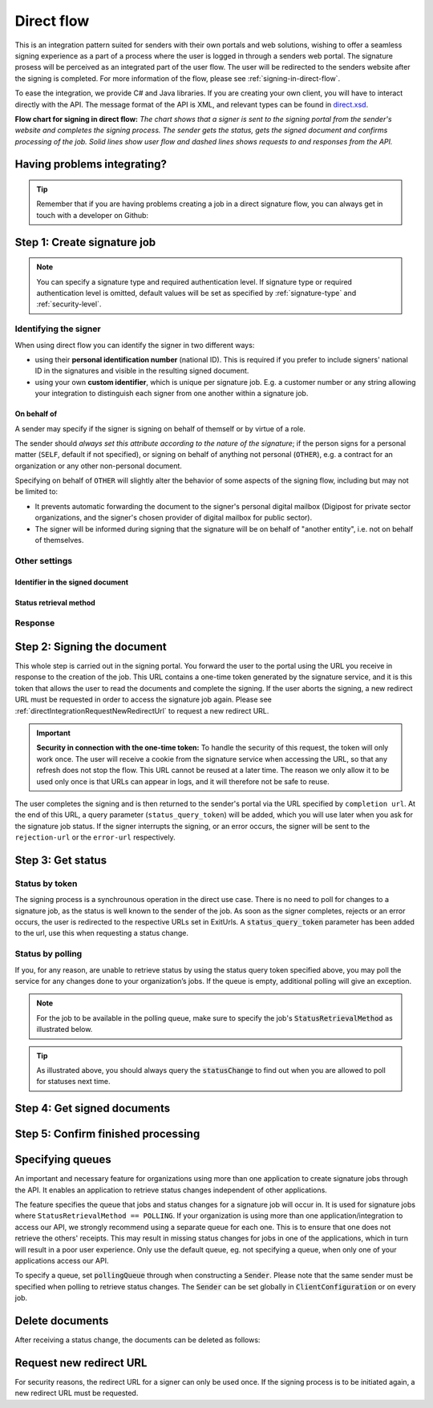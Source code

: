.. _direct-flow:

Direct flow
****************************

This is an integration pattern suited for senders with their own portals and web solutions, wishing to offer a seamless signing experience as a part of a process where the user is logged in through a senders web portal. The signature prosess will be perceived as an integrated part of the user flow. The user will be redirected to the senders website after the signing is completed. For more information of the flow, please see :ref:`signing-in-direct-flow`.

To ease the integration, we provide C# and Java libraries. If you are creating your own client, you will have to interact directly with the API. The message format of the API is XML, and relevant types can be found in `direct.xsd <https://github.com/digipost/signature-api-specification/blob/master/schema/xsd/direct.xsd>`_.

|direkteflytskjema|

**Flow chart for signing in direct flow:** *The chart shows that a signer is sent to the signing portal from the sender's website and completes the signing process. The sender gets the status, gets the signed document and confirms processing of the job. Solid lines show user flow and dashed lines shows requests to and responses from the API.*

Having problems integrating?
==============================

..  TIP::
    Remember that if you are having problems creating a job in a direct signature flow, you can always get in touch with a developer on Github:

    ..  tabs::

        ..  group-tab:: C#

            Get help for your `C# integration here <https://github.com/digipost/signature-api-client-dotnet/issues>`_.

        ..  group-tab:: Java

            Get help for your `Java integration here <https://github.com/digipost/signature-api-client-java/issues>`_.

        ..  group-tab:: HTTP

            Get help for your `HTTP integration here <https://github.com/digipost/signature-api-specification/issues>`_.

.. _directIntegrationStep1:

Step 1: Create signature job
===============================

..  tabs::

    .. group-tab:: C#

        ..  code-block:: c#

            ClientConfiguration clientConfiguration = null; //As initialized earlier
            var directClient = new DirectClient(clientConfiguration);

            var documentsToSign = new List<Document>
            {
                new Document(
                    "Document title",
                    FileType.Pdf,
                    @"C:\Path\ToDocument\File.pdf")
            };

            var exitUrls = new ExitUrls(
                new Uri("http://redirectUrl.no/onCompletion"),
                new Uri("http://redirectUrl.no/onCancellation"),
                new Uri("http://redirectUrl.no/onError")
            );

            var signers = new List<Signer>
            {
                new Signer(new PersonalIdentificationNumber("12345678910")),
                new Signer(new PersonalIdentificationNumber("10987654321"))
            };

            var job = new Job("Job title", documentsToSign, signers, "SendersReferenceToSignatureJob", exitUrls);

            var directJobResponse = await directClient.Create(job);

    ..  group-tab:: Java

        ..  code-block:: java

            ClientConfiguration clientConfiguration = null; // As initialized earlier
            DirectClient client = new DirectClient(clientConfiguration);

            byte[] document1Bytes = null; // Load document bytes
            byte[] document2Bytes = null; // Load document bytes
            List<DirectDocument> documents = Arrays.asList(
                    DirectDocument.builder("Document 1 title", document1Bytes).build(),
                    DirectDocument.builder("Document 2 title", document2Bytes).build());

            List<DirectSigner> signers = Collections.singletonList(DirectSigner
                    .withPersonalIdentificationNumber("12345678910")
                    .build());

            ExitUrls exitUrls = ExitUrls.of(
                    URI.create("http://sender.org/onCompletion"),
                    URI.create("http://sender.org/onRejection"),
                    URI.create("http://sender.org/onError"));

            DirectJob job = DirectJob
                    .builder("Job title", documents, signers, exitUrls)
                    .build();

            DirectJobResponse jobResponse = client.create(job);

    ..  group-tab:: HTTP

        The flow starts when the sender sends a request to create the signature job to the API. This request is a `multipart message <https://en.wikipedia.org/wiki/MIME#Multipart_messages>`_ comprised of a document bundle part and a metadata part.

        - The request is a ``HTTP POST`` to the resource ``api.<environment>.signering.posten.no/api/<organization-number>/direct/signature-jobs``, where ``<environment>`` is ``difitest`` or just remove the environment part for the production environment.
        - The document bundle is added to the multipart message with ``application/octet-stream`` as media type. See :ref:`information-about-document-package` for more information on the document bundle.
        - The metadata in the multipart request is defined by the ``direct-signature-job-request`` element. These are added with media type ``application/xml``.

        The following example shows the metadata for a signature job:

        ..  code-block:: xml

            <?xml version="1.0" encoding="UTF-8" standalone="yes"?>
            <direct-signature-job-request xmlns="http://signering.posten.no/schema/v1">
               <reference>123-ABC</reference>
               <exit-urls>
                   <completion-url>https://www.sender.org/completed</completion-url>
                   <rejection-url>https://www.sender.org/rejected</rejection-url>
                   <error-url>https://www.sender.org/failed</error-url>
               </exit-urls>
               <polling-queue>custom-queue</polling-queue>
            </direct-signature-job-request>

        A part of the metadata is a set of URLs defined by the element ``exit-urls``. These URLs will be used by the signature service to redirect the signer back to the sender's portal after completing the signing. The following three URLs must be defined:

        -  **completion-url:** The signer is sent here after a successful signing process.
        -  **rejection-url:** The signer is sent here if *he or she chooses* to cancel the signing process.
        -  **error-url:** The signer is sent here if something fails during the signing process. This *is not* a result of a user action.

        The following is an example of the ``manifest.xml`` from the document bundle:

        ..  code-block:: xml

            <?xml version="1.0" encoding="UTF-8" standalone="yes"?>
            <direct-signature-job-manifest xmlns="http://signering.posten.no/schema/v1">
                <signer>
                   <personal-identification-number>12345678910</personal-identification-number>
                   <signature-type>ADVANCED_ELECTRONIC_SIGNATURE</signature-type>
                   <on-behalf-of>SELF</on-behalf-of>
                </signer>
                <sender>
                   <organization-number>123456789</organization-number>
                </sender>
                <title>Tittel på oppdrag</title>
                <description>Informativ beskrivelse av oppdraget</description>
                <documents>
                    <document href="document.pdf" mime="application/pdf">
                        <title>Tittel på dokument</title>
                    </document>
                </documents>
                <required-authentication>3</required-authentication>
                <identifier-in-signed-documents>PERSONAL_IDENTIFICATION_NUMBER_AND_NAME</identifier-in-signed-documents>
            </direct-signature-job-manifest>


..  NOTE:: You can specify a signature type and required authentication level. If signature type or required authentication level is omitted, default values will be set as specified by :ref:`signature-type` and :ref:`security-level`.

..  tabs::

    ..  group-tab:: C#

        ..  code-block:: c#

            List<Document> documentsToSign = null; //As initialized earlier
            ExitUrls exitUrls = null; //As initialized earlier
            var signers = new List<Signer>
            {
                new Signer(new PersonalIdentificationNumber("12345678910"))
                {
                    SignatureType = SignatureType.AdvancedSignature
                }
            };

            var job = new Job(documentsToSign, signers, "SendersReferenceToSignatureJob", exitUrls)
            {
                AuthenticationLevel = AuthenticationLevel.Four
            };

    ..  group-tab:: Java

        ..  code-block:: java

            // documents and exitUrls as previous example

            List<DirectSigner> signers = Collections.singletonList(DirectSigner
                    .withPersonalIdentificationNumber("12345678910")
                    .withSignatureType(SignatureType.ADVANCED_SIGNATURE)
                    .build());

            DirectJob job = DirectJob
                    .builder("Job title", documents, signers, exitUrls)
                    .requireAuthentication(AuthenticationLevel.FOUR)
                    .build();


    ..  group-tab:: HTTP

        Signature type and required authentication level can be specified in the ``manifest.xml`` file in the document bundle, and an example is available at `digipost/signature-api-specification on GitHub <https://github.com/digipost/signature-api-specification/blob/3.1.0/schema/examples/direct/manifest-specify-signtype-and-auth.xml>`_.


Identifying the signer
----------------------

When using direct flow you can identify the signer in two different ways:

- using their **personal identification number** (national ID). This is required if you prefer to include signers' national ID in the signatures and visible in the resulting signed document.
- using your own **custom identifier**, which is unique per signature job. E.g. a customer number or any string allowing your integration to distinguish each signer from one another within a signature job.

..  tabs::

    ..  group-tab:: C#

        ..  code-block:: c#

            Direct.Signer nationalIdSigner =
                    new Direct.Signer(new PersonalIdentificationNumber("12345678910"));

            Direct.Signer customIdSigner =
                    new Direct.Signer(new CustomIdentifier("customer-1234"));


    ..  group-tab:: Java

        ..  code-block:: java

            DirectSigner nationalIdSigner =
                    DirectSigner.withPersonalIdentificationNumber("12345678910").build();

            DirectSigner customIdSigner =
                    DirectSigner.withCustomIdentifier("customer-1234").build();


    ..  group-tab:: HTTP

        ..  code-block:: xml

            <signer>
                <personal-identification-number>12345678910</personal-identification-number>
            </signer>
            <signer>
                <signer-identifier>customer-1234</signer-identifier>
            </signer>

        For full examples of the two methods of identifying signers, see example manifest files in the API-specification:

        -  `manifest setting signature type and authentication level <https://github.com/digipost/signature-api-specification/blob/master/schema/examples/direct/manifest-specify-signtype-and-auth.xml>`_
        -  `manifest setting custom identifier <https://github.com/digipost/signature-api-specification/blob/master/schema/examples/direct/manifest-signer-without-pin.xml>`_




On behalf of
^^^^^^^^^^^^

A sender may specify if the signer is signing on behalf of themself or by virtue of a role.

The sender should `always set this attribute according to the nature of the signature`; if the person signs for a personal matter (``SELF``, default if not specified), or signing on behalf of anything not personal (``OTHER``), e.g. a contract for an organization or any other non-personal document.

Specifying on behalf of ``OTHER`` will slightly alter the behavior of some aspects of the signing flow, including but may not be limited to:

- It prevents automatic forwarding the document to the signer's personal digital mailbox (Digipost for private sector organizations, and the signer's chosen provider of digital mailbox for public sector).
- The signer will be informed during signing that the signature will be on behalf of "another entity", i.e. not on behalf of themselves.


..  tabs::

    ..  group-tab:: C#

        .. code-block:: c#

            Direct.Signer signer =
                    new Direct.Signer(new PersonalIdentificationNumber("12345678910"))
                    {
                        OnBehalfOf = OnBehalfOf.Other
                    };

    ..  group-tab:: Java

        .. code-block:: Java

            DirectSigner signer = DirectSigner
                    .withPersonalIdentificationNumber("12345678910")
                    .onBehalfOf(OnBehalfOf.OTHER)
                    .build();

    ..  group-tab:: HTTP

        .. code-block:: xml

            <signer>
               <personal-identification-number>12345678910</personal-identification-number>
               <on-behalf-of>OTHER</on-behalf-of>
            </signer>



Other settings
----------------

Identifier in the signed document
^^^^^^^^^^^^^^^^^^^^^^^^^^^^^^^^^^^
..  tabs::

    ..  group-tab:: C#

        ..  code-block:: c#

            //This functionality exists in C#, but the example has not been generated yet.
            //For now, please refer to the HTTP tab, as the concepts described there have
            //equivalent representations in the .NET client library.

    ..  group-tab:: Java

        ..  code-block:: java

            //This functionality exists in Java, but the example has not been generated yet.
            //For now, please refer to the HTTP tab, as the concepts described there have
            //equivalent representations in the Java client library.

    ..  group-tab:: HTTP

        The element ``identifier-in-signed-documents`` is used to specify how the signer(s) are to be identified in the signed documents. Allowed values are ``PERSONAL_IDENTIFICATION_NUMBER_AND_NAME``, ``DATE_OF_BIRTH_AND_NAME`` and ``NAME``. Please note that applicable values may be restricted by the type of signature job and sender. For more information, see :ref:`identify-signers`.

Status retrieval method
^^^^^^^^^^^^^^^^^^^^^^^^^

..  tabs::

    ..  group-tab:: C#

        ..  code-block:: c#

            //This functionality exists in C#, but the example has not been generated yet.
            //For now, please refer to the HTTP tab, as the concepts described there have
            //equivalent representations in the .NET client library.

    ..  group-tab:: Java

        ..  code-block:: java

            //This functionality exists in Java, but the example has not been generated yet.
            //For now, please refer to the HTTP tab, as the concepts described there have
            //equivalent representations in the Java client library.

    ..  group-tab:: HTTP

        The element ``status-retrieval-method`` is used to set how the sender wishes to get status updates for the signature job. ``WAIT_FOR_CALLBACK`` is the standard value, and means that the sender waits until a signer is sent to one of the URLs given by the element ``exit-urls`` before acting accordingly. The alternative is to use ``POLLING`` to specify regular polling to fetch status updates. We recommend using ``WAIT_FOR_CALLBACK``.



Response
--------

..  tabs::

    ..  group-tab:: C#

        ..  code-block:: c#

            //This functionality exists in C#, but the example has not been generated yet.
            //For now, please refer to the HTTP tab, as the concepts described there have
            //equivalent representations in the .NET client library.

    ..  group-tab:: Java

        ..  code-block:: java

            //This functionality exists in Java, but the example has not been generated yet.
            //For now, please refer to the HTTP tab, as the concepts described there have
            //equivalent representations in the Java client library.

    ..  group-tab:: HTTP

        The request will result in a response defined by the element ``direct-signature-job-response``. An example of such response for one signer can be seen in the `API-specification <https://github.com/digipost/signature-api-specification/blob/master/schema/examples/direct/response.xml>`_. This response contains a URL (``redirect-url``), which redirects the signers browser to initiate the signing process. In addition, the response contains the URL used to retrieve statuses for the job. The sender must wait until the user is redirected to one of the URLs defined in the request, and then send a request to retrieve the latest status update. The status retrieval requires a token that is aquired when the signer is redirected. Please see :ref:`directIntegrationStep3` for more information.

        ..  code-block:: xml

            <direct-signature-job-response xmlns="http://signering.posten.no/schema/v1">
               <signature-job-id>1</signature-job-id>
               <redirect-url>
                   https://signering.posten.no#/redirect/421e7ac38da1f81150cfae8a053cef62f9e7433ffd9395e5805e820980653657
               </redirect-url>
               <status-url>https://api.signering.posten.no/api/{sender-identifier}/direct/signature-jobs/1/status</status-url>
            </direct-signature-job-response>


.. _directIntegrationStep2:

Step 2: Signing the document
================================


This whole step is carried out in the signing portal. You forward the user to the portal using the URL you receive in response to the creation of the job. This URL contains a one-time token generated by the signature service, and it is this token that allows the user to read the documents and complete the signing. If the user aborts the signing, a new redirect URL must be requested in order to access the signature job again. Please see :ref:`directIntegrationRequestNewRedirectUrl` to request a new redirect URL.

..  IMPORTANT::
    **Security in connection with the one-time token:** To handle the security of this request, the token will only work once. The user will receive a cookie from the signature service when accessing the URL, so that any refresh does not stop the flow. This URL cannot be reused at a later time. The reason we only allow it to be used only once is that URLs can appear in logs, and it will therefore not be safe to reuse.

The user completes the signing and is then returned to the sender's portal via the URL specified by ``completion url``. At the end of this URL, a query parameter (``status_query_token``) will be added, which you will use later when you ask for the signature job status. If the signer interrupts the signing, or an error occurs, the signer will be sent to the ``rejection-url`` or the ``error-url`` respectively.

.. _directIntegrationStep3:

Step 3: Get status
===================

Status by token
-----------------

The signing process is a synchrounous operation in the direct use case. There is no need to poll for changes to a signature job, as the status is well known to the sender of the job. As soon as the signer completes, rejects or an error occurs, the user is redirected to the respective URLs set in ExitUrls. A :code:`status_query_token` parameter has been added to the url, use this when requesting a status change.

..  tabs::

    ..  group-tab:: C#

        ..  code-block:: c#

            ClientConfiguration clientConfiguration = null; //As initialized earlier
            var directClient = new DirectClient(clientConfiguration);
            JobResponse jobResponse = null; //As initialized when creating signature job
            var statusQueryToken = "0A3BQ54C...";

            var jobStatusResponse =
                await directClient.GetStatus(jobResponse.StatusUrl.Status(statusQueryToken));

            var jobStatus = jobStatusResponse.Status;


    ..  group-tab:: Java

        ..  code-block:: java

            DirectClient client = null; // As initialized earlier
            DirectJobResponse directJobResponse = null; // As returned when creating signature job

            String statusQueryToken = "0A3BQ54C…";

            DirectJobStatusResponse directJobStatusResponse = client
                .getStatus(StatusReference.of(directJobResponse)
                .withStatusQueryToken(statusQueryToken)
            );

    ..  group-tab:: HTTP

        When the signer is sent back to the sender's portal, you will be able to retrieve the status of the job. This is done by sending an ``HTTP GET`` request to the ``status-url`` you got in :ref:`Step 1 <directIntegrationStep1>` where you add the query parameter (``status_query_token``) you got in :ref:`Step 2 <directIntegrationStep2>`.

        If the signature job is placed on a specific queue, then the query parameter ``polling_queue`` must be set to the queue name.

        The response from this request is defined by the ``direct-signature-job-status-response`` element. An example of this response to a successful signing of a job is shown below:

        ..  code:: xml

            <direct-signature-job-status-response xmlns="http://signering.posten.no/schema/v1">
               <signature-job-id>1</signature-job-id>
               <signature-job-status>COMPLETED_SUCCESSFULLY</signature-job-status>
               <status since="2017-01-23T12:51:43+01:00">SIGNED</status>
               <confirmation-url>https://api.signering.posten.no/api/{sender-identifier}/direct/signature-jobs/1/complete</confirmation-url>
               <pades-url>https://api.signering.posten.no/api/{sender-identifier}/direct/signature-jobs/1/pades</pades-url>
            </direct-signature-job-status-response>


Status by polling
-------------------

If you, for any reason, are unable to retrieve status by using the status query token specified above, you may poll the service for any changes done to your organization’s jobs. If the queue is empty, additional polling will give an exception.

..  NOTE::
    For the job to be available in the polling queue, make sure to specify the job's :code:`StatusRetrievalMethod` as illustrated below.

..  tabs::

    ..  group-tab:: C#

        ..  code-block:: c#

            ClientConfiguration clientConfiguration = null; // As initialized earlier
            var directClient = new DirectClient(clientConfiguration);

            // Repeat the polling until signer signs the document, but ensure to do this at a
            // reasonable interval. If you are processing the result a few times a day in your
            // system, only poll a few times a day.
            var change = await directClient.GetStatusChange();

            switch (change.Status)
            {
                case JobStatus.NoChanges:
                    // Queue is empty. Additional polling will result in blocking for a defined period.
                    break;
                case JobStatus.CompletedSuccessfully:
                    // Get PAdES
                    break;
                case JobStatus.Failed:
                    break;
                case JobStatus.InProgress:
                    break;
                default:
                    throw new ArgumentOutOfRangeException();
            }

            // Confirm status change to avoid receiving it again
            await directClient.Confirm(change.References.Confirmation);

            var pollingWillResultInBlock = change.NextPermittedPollTime > DateTime.Now;
            if (pollingWillResultInBlock)
            {
                //Wait until next permitted poll time has passed before polling again.
            }


    ..  group-tab:: Java

        ..  code-block:: Java

            DirectClient client = null; // As initialized earlier

            DirectJob directJob = DirectJob.builder(document, exitUrls, signer)
                    .retrieveStatusBy(StatusRetrievalMethod.POLLING)
                    .build();

            client.create(directJob);

            DirectJobStatusResponse statusChange = client.getStatusChange();

            if (statusChange.is(DirectJobStatus.NO_CHANGES)) {
                // Queue is empty. Must wait before polling again
                Instant nextPermittedPollTime = statusChange.getNextPermittedPollTime();
            } else {
                // Received status update, act according to status
                DirectJobStatus status = statusChange.getStatus();
                Instant nextPermittedPollTime = statusChange.getNextPermittedPollTime();
            }

            client.confirm(statusChange);

    ..  group-tab:: HTTP


        When the signer is sent back to the sender's portal, you will be able to retrieve the status of the signature job. This is done by sending an ``HTTP GET`` request to the ``status url`` you received in :ref:`Step 1 <directIntegrationStep1>`.

        If the signature job is placed on a specific queue, then the query parameter ``polling_queue`` must be set to the queue name.

        The response from this request is defined by the ``direct-signature-job-status-response`` element. An example of this response to a successful signing of a job is shown below:

        ..  code:: xml

            <direct-signature-job-status-response xmlns="http://signering.posten.no/schema/v1">
               <signature-job-id>1</signature-job-id>
               <signature-job-status>COMPLETED_SUCCESSFULLY</signature-job-status>
               <status since="2017-01-23T12:51:43+01:00">SIGNED</status>
               <confirmation-url>https://api.signering.posten.no/api/{sender-identifier}/direct/signature-jobs/1/complete</confirmation-url>
               <pades-url>https://api.signering.posten.no/api/{sender-identifier}/direct/signature-jobs/1/pades</pades-url>
            </direct-signature-job-status-response>

..  TIP::
    As illustrated above, you should always query the :code:`statusChange` to find out when you are allowed to poll for statuses next time.

Step 4: Get signed documents
==============================

..  tabs::

    ..  group-tab:: C#

        ..  code-block:: c#

            ClientConfiguration clientConfiguration = null; //As initialized earlier
            var directClient = new DirectClient(clientConfiguration);
            JobStatusResponse jobStatusResponse = null; // Result of requesting job status

            if (jobStatusResponse.Status == JobStatus.CompletedSuccessfully)
            {
                var padesByteStream = await directClient.GetPades(jobStatusResponse.References.Pades);
            }

    ..  group-tab:: Java

        ..  code-block:: java

            DirectClient client = null; // As initialized earlier
            DirectJobStatusResponse directJobStatusResponse = null; // As returned when getting job status

            if (directJobStatusResponse.isPAdESAvailable()) {
                InputStream pAdESStream = client.getPAdES(directJobStatusResponse.getpAdESUrl());
            }

    ..  group-tab:: HTTP

        In the previous step you got a link to the signed document: ``pades-url``. Do a ``HTTP GET`` on this to download the signed document. For more information on the format of the signed document, see :ref:`signed-documents`.

Step 5: Confirm finished processing
=======================================

..  tabs::

    ..  group-tab:: C#

        ..  code-block:: c#

            //This functionality exists in C#, but the example has not been generated yet.

    ..  group-tab:: Java

        ..  code-block:: java

            //This functionality exists in Java, but the example has not been generated yet.

    ..  group-tab:: HTTP

        Finally, make a ``HTTP POST`` request to the ``confirmation-url`` to confirm that you have completed the job. If :ref:`long-term-validation-and-storage` is used, this will mark the assignment as completed and stored. Otherwise, the assignment will be deleted from the signing portal.


Specifying queues
===================

An important and necessary feature for organizations using more than one application to create signature jobs through the API. It enables an application to retrieve status changes independent of other applications.

The feature specifies the queue that jobs and status changes for a signature job will occur in. It is used for signature jobs where ``StatusRetrievalMethod == POLLING``. If your organization is using more than one application/integration to access our API, we strongly recommend using a separate queue for each one. This is to ensure that one does not retrieve the others' receipts. This may result in missing status changes for jobs in one of the applications, which in turn will result in a poor user experience. Only use the default queue, eg. not specifying a queue, when only one of your applications access our API.

To specify a queue, set :code:`pollingQueue` through when constructing a :code:`Sender`. Please note that the same sender must be specified when polling to retrieve status changes. The :code:`Sender` can be set globally in :code:`ClientConfiguration` or on every job.

..  tabs::

    ..  group-tab:: C#

        ..  code-block:: c#

            ClientConfiguration clientConfiguration = null; // As initialized earlier
            var directClient = new DirectClient(clientConfiguration);

            String organizationNumber = "123456789";
            var sender = new Sender(organizationNumber, new PollingQueue("CustomPollingQueue"));

            List<Document> documentsToSign = null; // As initialized earlier
            ExitUrls exitUrls = null; // As initialized earlier

            var signer = new PersonalIdentificationNumber("00000000000");

            var job = new Job(
                documentsToSign,
                new List<Signer> { new Signer(signer) },
                "SendersReferenceToSignatureJob",
                exitUrls,
                sender,
                StatusRetrievalMethod.Polling
            );

            await directClient.Create(job);

            var changedJob = await directClient.GetStatusChange(sender);

    ..  group-tab:: Java

        ..  code-block:: java

            DirectClient client = null; // As initialized earlier
            Sender sender = new Sender("000000000", PollingQueue.of("CustomPollingQueue"));

            DirectJob directJob = DirectJob.builder(documents, exitUrls, signer)
                  .retrieveStatusBy(StatusRetrievalMethod.POLLING).withSender(sender)
                  .build();

            client.create(directJob);

            DirectJobStatusResponse statusChange = client.getStatusChange(sender);

            if (statusChange.is(DirectJobStatus.NO_CHANGES)) {
              // Queue is empty. Must wait before polling again
            } else {
              // Recieved status update, act according to status
              DirectJobStatus status = statusChange.getStatus();
            }

            client.confirm(statusChange);

    ..  group-tab:: HTTP

        This functionality exists with integration via HTTP, but the example has not been generated yet.


Delete documents
==================

After receiving a status change, the documents can be deleted as follows:

..  tabs::

    ..  group-tab:: C#

        ..  code-block:: c#

            //This functionality exists in C#, but the example has not been generated yet.
            //For now, please refer to the Java tab, as the API and concepts described there have
            //equivalent representations in the .NET client library.

    ..  group-tab:: Java

        ..  code-block:: java

            DirectClient client = null; // As initialized earlier
            DirectJobStatusResponse directJobStatusResponse = null; // As returned when getting job status

            client.deleteDocuments(directJobStatusResponse.getDeleteDocumentsUrl());

    ..  group-tab:: HTTP

        This functionality exists with integration via HTTP, but the example has not been generated yet.


..  |direkteflytskjema| image:: https://raw.githubusercontent.com/digipost/signature-api-specification/main/integrasjon/flytskjemaer/synkron-maskin-til-maskin.png
    :alt: Flow chart for signing in direct flow

.. _directIntegrationRequestNewRedirectUrl:

Request new redirect URL
==========================
For security reasons, the redirect URL for a signer can only be used once. If the signing process is to be initiated again, a new redirect URL must be requested.

..  tabs::

    ..  group-tab:: C#

        If the `JobResponse` is kept in memory from job creation until a new URL is requested, it can be done like this:

        ..  code-block:: c#

            ClientConfiguration clientConfiguration = null; //As initialized earlier
            Job job = null; //As created earlier
            var directClient = new DirectClient(clientConfiguration);
            var directJobResponse = await directClient.Create(job);

            var signerFromResponse = directJobResponse
                .Signers
                .First(s => s
                    .Identifier
                    .IsSameAs(new PersonalIdentificationNumber("12345678910"))
                );

            var signerWithUpdatedRedirectUrl = await directClient
                .RequestNewRedirectUrl(signerFromResponse);
            var newRedirectUrl = signerWithUpdatedRedirectUrl.RedirectUrl;

        Otherwise, do like this:

        ..  code-block:: c#

            ClientConfiguration clientConfiguration = null; //As initialized earlier
            Job job = null; //As created earlier
            var directClient = new DirectClient(clientConfiguration);
            var directJobResponse = await directClient.Create(job);

            // Step 1:
            foreach (var signer in directJobResponse.Signers)
            {
                //Persist signer URL in sender system
                var signerResponseSignerUrl = signer.SignerUrl;
            }

            // ... some time later ...

            // Step 2: Request new redirect URL for signer
            Uri persistedSignerUrl = null; //Persisted URL from step 1.
            var signerWithUpdatedRedirectUrl = await directClient
                .RequestNewRedirectUrl(
                    NewRedirectUrlRequest
                        .FromSignerUrl(persistedSignerUrl)
                );
            var newRedirectUrl = signerWithUpdatedRedirectUrl.RedirectUrl;

    ..  group-tab:: Java

        If the `DirectJobResponse` is kept in memory from job creation until a new URL is requested, it can be done like this:

        ..  code-block:: java

            ClientConfiguration clientConfiguration = null; // As initialized earlier
            DirectClient client = new DirectClient(clientConfiguration);
            DirectJobResponse directJobResponse = null; // As created earlier

            //Request new redirect URL from response
            DirectSignerResponse signerFromResponse = directJobResponse
                    .getSigners()
                    .stream()
                    .filter(s -> s.hasIdentifier("12345678910"))
                    .findAny().orElseThrow(NoSuchElementException::new);

            DirectSignerResponse signerWithUpdatedRedirectUrl = client
                    .requestNewRedirectUrl(signerFromResponse);
            URI newRedirectUrl = signerWithUpdatedRedirectUrl.getRedirectUrl();

        Otherwise, do like this:

        ..  code-block:: java

            ClientConfiguration clientConfiguration = null; // As initialized earlier
            DirectClient client = new DirectClient(clientConfiguration);
            DirectJobResponse directJobResponse = null; // As created earlier

            // Step 1:
            for (DirectSignerResponse signer : directJobResponse.getSigners()) {
                //Persist signer URL in sender system
                URI signerResponseSignerUrl = signer.getSignerUrl();
            }

            // ... some time later ...

            // Step 2: Request new redirect URL for signer
            URI persistedSignerUrl = null; //Persisted URL from step 1
            DirectSignerResponse signerWithUpdatedRedirectUrl = client
                    .requestNewRedirectUrl(
                            WithSignerUrl.of(persistedSignerUrl)
                    );
            URI newRedirectUrl = signerWithUpdatedRedirectUrl.getRedirectUrl();

    ..  group-tab:: HTTP

        A new redirect URL can be requested using the `href` attribute on a signer:

        ..  code-block:: xml

            <direct-signature-job-response xmlns="http://signering.posten.no/schema/v1">
                <signature-job-id>1</signature-job-id>
                <redirect-url>
                    https://signering.posten.no#/redirect/421e7ac38da1f81150
                </redirect-url>
                <status-url>https://api.signering.posten.no/api/123456789/direct/signature-jobs/1/status</status-url>
                <signer href="https://api.signering.posten.no/api/123456789/direct/signature-jobs/1/signers/1">
                    <personal-identification-number>12345678910</personal-identification-number>
                    <redirect-url>
                        https://signering.posten.no#/redirect/421e7ac38da1f81150
                    </redirect-url>
                </signer>
            </direct-signature-job-response>

        Use the `href` and do a post with the following body:

        ..  code-block:: xml

            <direct-signer-update-request xmlns="http://signering.posten.no/schema/v1">
                <redirect-url />
            </direct-signer-update-request>

        The response will contain the new redirect URL:

        ..  code-block:: xml

            <direct-signer-response xmlns="http://signering.posten.no/schema/v1"
                        href="https://api.signering.posten.no/api/123456789/direct/signature-jobs/1/signers/1">
                <personal-identification-number>12345678910</personal-identification-number>
                <redirect-url>
                    https://signering.posten.no#/redirect/cwYjoZOX5jOc1BACfTdhuIPj
                </redirect-url>
            </direct-signer-response>
